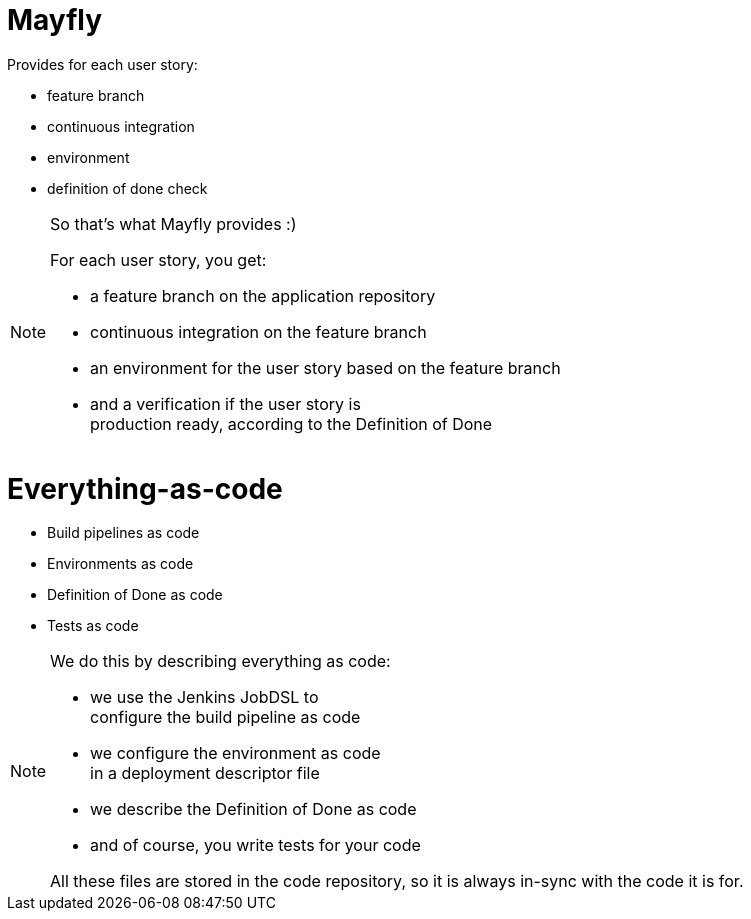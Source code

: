 = Mayfly

Provides for each user story:

- feature branch
- continuous integration
- environment
- definition of done check

[NOTE.speaker]
--
So that's what Mayfly provides :)

For each user story, you get:

- a feature branch on the application repository
- continuous integration on the feature branch
- an environment for the user story based on the feature branch
- and a verification if the user story is +
  production ready, according to the Definition of Done
--

= Everything-as-code

- Build pipelines as code
- Environments as code
- Definition of Done as code
- Tests as code

[NOTE.speaker]
--
We do this by describing everything as code:

- we use the Jenkins JobDSL to +
  configure the build pipeline as code
- we configure the environment as code +
  in a deployment descriptor file
- we describe the Definition of Done as code
- and of course, you write tests for your code

All these files are stored in the code repository,
so it is always in-sync with the code it is for.
--
